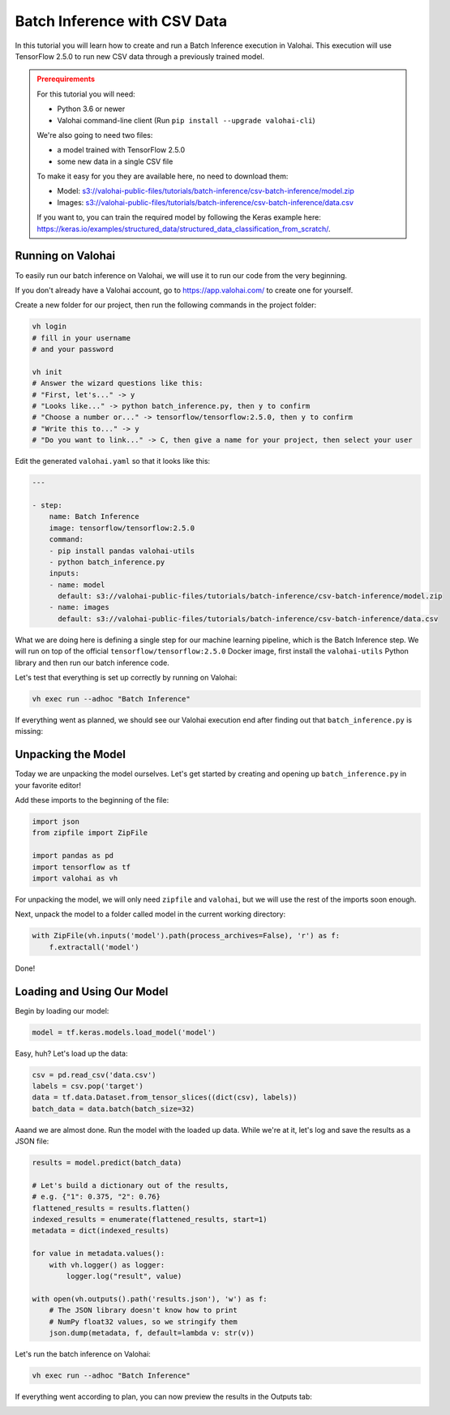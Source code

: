 .. meta::
    :description: How to do Batch Inference with a CSV dataset

Batch Inference with CSV Data
=============================

In this tutorial you will learn how to create and run a Batch Inference execution in Valohai. This execution will use TensorFlow 2.5.0 to run new CSV data through a previously trained model.

.. admonition:: Prerequirements
    :class: attention

    For this tutorial you will need:

    * Python 3.6 or newer
    * Valohai command-line client (Run ``pip install --upgrade valohai-cli``)

    We're also going to need two files:

    * a model trained with TensorFlow 2.5.0
    * some new data in a single CSV file

    To make it easy for you they are available here, no need to download them:

    * Model: `<s3://valohai-public-files/tutorials/batch-inference/csv-batch-inference/model.zip>`_
    * Images: `<s3://valohai-public-files/tutorials/batch-inference/csv-batch-inference/data.csv>`_

    If you want to, you can train the required model by following the Keras example here: `<https://keras.io/examples/structured_data/structured_data_classification_from_scratch/>`_.

Running on Valohai
------------------

To easily run our batch inference on Valohai, we will use it to run our code from the very beginning.

If you don't already have a Valohai account, go to `<https://app.valohai.com/>`_ to create one for yourself.

Create a new folder for our project, then run the following commands in the project folder:

.. code-block:: bash

    vh login
    # fill in your username
    # and your password

    vh init
    # Answer the wizard questions like this:
    # "First, let's..." -> y
    # "Looks like..." -> python batch_inference.py, then y to confirm
    # "Choose a number or..." -> tensorflow/tensorflow:2.5.0, then y to confirm
    # "Write this to..." -> y
    # "Do you want to link..." -> C, then give a name for your project, then select your user

Edit the generated ``valohai.yaml`` so that it looks like this:

.. code-block:: yaml

    ---

    - step:
        name: Batch Inference
        image: tensorflow/tensorflow:2.5.0
        command:
        - pip install pandas valohai-utils
        - python batch_inference.py
        inputs:
        - name: model
          default: s3://valohai-public-files/tutorials/batch-inference/csv-batch-inference/model.zip
        - name: images
          default: s3://valohai-public-files/tutorials/batch-inference/csv-batch-inference/data.csv

What we are doing here is defining a single step for our machine learning pipeline, which is the Batch Inference step. We will run on top of the official ``tensorflow/tensorflow:2.5.0`` Docker image, first install the ``valohai-utils`` Python library and then run our batch inference code.

Let's test that everything is set up correctly by running on Valohai:

.. code-block:: bash

    vh exec run --adhoc "Batch Inference"

If everything went as planned, we should see our Valohai execution end after finding out that ``batch_inference.py`` is missing:

.. image:: batch-inference-tutorial-1.png
   :alt: Error, but success!

Unpacking the Model
--------------------

Today we are unpacking the model ourselves. Let's get started by creating and opening up ``batch_inference.py`` in your favorite editor!

Add these imports to the beginning of the file:

.. code-block:: python

    import json
    from zipfile import ZipFile

    import pandas as pd
    import tensorflow as tf
    import valohai as vh

For unpacking the model, we will only need ``zipfile`` and ``valohai``, but we will use the rest of the imports soon enough.

Next, unpack the model to a folder called model in the current working directory:

.. code-block:: python

    with ZipFile(vh.inputs('model').path(process_archives=False), 'r') as f:
        f.extractall('model')

Done!

Loading and Using Our Model
---------------------------

Begin by loading our model:

.. code-block:: python

    model = tf.keras.models.load_model('model')

Easy, huh? Let's load up the data:

.. code-block:: python

    csv = pd.read_csv('data.csv')
    labels = csv.pop('target')
    data = tf.data.Dataset.from_tensor_slices((dict(csv), labels))
    batch_data = data.batch(batch_size=32)

Aaand we are almost done. Run the model with the loaded up data. While we're at it, let's log and save the results as a JSON file:

.. code-block:: python

    results = model.predict(batch_data)

    # Let's build a dictionary out of the results,
    # e.g. {"1": 0.375, "2": 0.76}
    flattened_results = results.flatten()
    indexed_results = enumerate(flattened_results, start=1)
    metadata = dict(indexed_results)

    for value in metadata.values():
        with vh.logger() as logger:
            logger.log("result", value)

    with open(vh.outputs().path('results.json'), 'w') as f:
        # The JSON library doesn't know how to print
        # NumPy float32 values, so we stringify them 
        json.dump(metadata, f, default=lambda v: str(v))

Let's run the batch inference on Valohai:

.. code-block:: bash

    vh exec run --adhoc "Batch Inference"

If everything went according to plan, you can now preview the results in the Outputs tab:

.. image:: csv-batch-inference-tutorial-2.png
   :alt: Results of our batch inference execution

.. seealso ::

    * `Valohai CLI </tutorials/valohai-cli/>`_
    * `Using Docker Images </topic-guides/docker-images/>`_
    * `Attach tags and metadata to your files </howto/data/tag-files/>`_
    * `Valohai APIs </tutorials/apis/>`_
